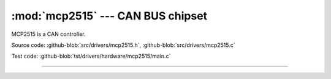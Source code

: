 :mod:`mcp2515` --- CAN BUS chipset
==================================

.. module:: mcp2515
   :synopsis: CAN BUS chipset.

MCP2515 is a CAN controller.
              
.. image:: ../../images/drivers/mcp2515-can-bus-module-board-tja1050-receiver.jpg
   :width: 50%
   :target: ../../_images/mcp2515-can-bus-module-board-tja1050-receiver.jpg

Source code: :github-blob:`src/drivers/mcp2515.h`, :github-blob:`src/drivers/mcp2515.c`

Test code: :github-blob:`tst/drivers/hardware/mcp2515/main.c`

----------------------------------------------

.. doxygenfile:: drivers/mcp2515.h
   :project: simba
